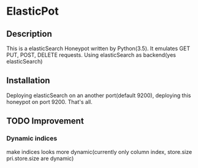 * ElasticPot
** Description
 This is a elasticSearch Honeypot written by Python(3.5). It emulates GET
 PUT, POST, DELETE requests. Using elasticSearch as backend(yes elasticSearch) 
** Installation
 Deploying elasticSearch on an another port(default 9200), deploying this
 honeypot on port 9200. That's all.
** TODO Improvement 
*** Dynamic indices
make indices looks more dynamic(currently only column index, store.size 
pri.store.size are dynamic)
